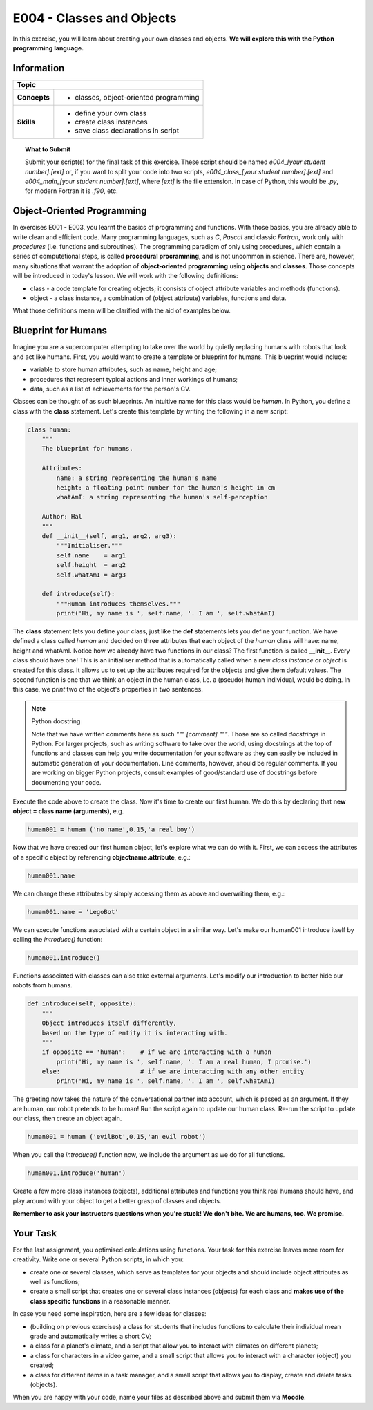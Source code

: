 E004 - Classes and Objects
==========================

In this exercise, you will learn about creating your own classes and objects. **We will explore this with the Python programming language.**


Information
----------- 

+----------------------+--------------------------------------------------------+
| Topic                                                                         |
+======================+========================================================+
|**Concepts**          |                                                        |
|                      |   * classes, object-oriented programming               |
+----------------------+--------------------------------------------------------+
|**Skills**            |                                                        |    
|                      |   * define your own class                              |
|                      |   * create class instances                             |
|                      |   * save class declarations in script                  |
+----------------------+--------------------------------------------------------+


.. topic:: What to Submit

      Submit your script(s) for the final task of this exercise. These script should be named *e004_[your student number].[ext]* or, if you want to split your code into two scripts, *e004_class_[your student number].[ext]* and *e004_main_[your student number].[ext]*, where *[ext]* is the file extension. In case of Python, this would be *.py*, for modern Fortran it is *.f90*, etc.

      
Object-Oriented Programming      
---------------------------

In exercises E001 - E003, you learnt the basics of programming and functions. With those basics, you are already able to write clean and efficient code. 
Many programming languages, such as *C*, *Pascal* and classic *Fortran*, work only with *procedures* (i.e. functions and subroutines). The programming paradigm of only using procedures, which contain a series of computetional steps, is called **procedural procramming**, and is not uncommon in science. There are, however, many situations that warrant the adoption of **object-oriented programming** using **objects** and **classes**. Those concepts will be introduced in today's lesson. We will work with the following definitions:

* class - a code template for creating objects; it consists of object attribute variables and methods (functions).
* object - a class instance, a combination of (object attribute) variables, functions and data.

What those definitions mean will be clarified with the aid of examples below. 

Blueprint for Humans
--------------------

Imagine you are a supercomputer attempting to take over the world by quietly replacing humans with robots that look and act like humans. First, you would want to create a template or blueprint for humans. This blueprint would include:

* variable to store human attributes, such as name, height and age;
* procedures that represent typical actions and inner workings of humans;
* data, such as a list of achievements for the person's CV.

Classes can be thought of as such blueprints. An intuitive name for this class would be *human*. In Python, you define a class with the **class** statement. Let's create this template by writing the following in a new script:

.. code-block:: python

    class human:
        """
        The blueprint for humans.

        Attributes:
            name: a string representing the human's name
            height: a floating point number for the human's height in cm
            whatAmI: a string representing the human's self-perception

        Author: Hal 
        """
        def __init__(self, arg1, arg2, arg3):
            """Initialiser."""
            self.name    = arg1
            self.height  = arg2    
            self.whatAmI = arg3

        def introduce(self):
            """Human introduces themselves."""
            print('Hi, my name is ', self.name, '. I am ', self.whatAmI)
    
The **class** statement lets you define your class, just like the **def** statements lets you define your function. We have defined a class called *human* and decided on three attributes that each object of the *human* class will have: name, height and whatAmI. Notice how we already have two functions in our class? The first function is called **__init__**. Every class should have one! This is an initialiser method that is automatically called when a new *class instance* or *object* is created for this class. It allows us to set up the attributes required for the objects and give them default values. The second function is one that we think an object in the human class, i.e. a (pseudo) human individual, would be doing. In this case, we *print* two of the object's properties in two sentences.  

.. Note:: Python docstring

    Note that we have written comments here as such *""" [comment] """*. Those are so called *docstrings* in Python. For larger projects, such as writing software to take over the world, using docstrings at the top of functions and classes can help you write documentation for your software as they can easily be included in automatic generation of your documentation. Line comments, however, should be regular comments. If you are working on bigger Python projects, consult examples of good/standard use of docstrings before documenting your code.
    
Execute the code above to create the class. Now it's time to create our first human. We do this by declaring that **new object = class name (arguments)**, e.g.    
    
.. code-block:: python

    human001 = human ('no name',0.15,'a real boy')

Now that we have created our first human object, let's explore what we can do with it. First, we can access the attributes of a specific ebject by referencing **objectname.attribute**, e.g.:

.. code-block:: python

    human001.name

We can change these attributes by simply accessing them as above and overwriting them, e.g.:

.. code-block:: python

    human001.name = 'LegoBot'

We can execute functions associated with a certain object in a similar way. Let's make our human001 introduce itself by calling the *introduce()* function:

.. code-block:: python

    human001.introduce() 
       
.. figure:: robot_cc0.jpg

Functions associated with classes can also take external arguments. Let's modify our introduction to better hide our robots from humans. 

.. code-block:: python

    def introduce(self, opposite):
        """
        Object introduces itself differently, 
        based on the type of entity it is interacting with.
        """        
        if opposite == 'human':    # if we are interacting with a human
            print('Hi, my name is ', self.name, '. I am a real human, I promise.')            
        else:                      # if we are interacting with any other entity
            print('Hi, my name is ', self.name, '. I am ', self.whatAmI)

The greeting now takes the nature of the conversational partner into account, which is passed as an argument. If they are human, our robot pretends to be human! Run the script again to update our human class. Re-run the script to update our class, then create an object again.

.. code-block:: python

    human001 = human ('evilBot',0.15,'an evil robot')

When you call the *introduce()* function now, we include the argument as we do for all functions.

.. code-block:: python

    human001.introduce('human')
   
Create a few more class instances (objects), additional attributes and functions you think real humans should have, and play around with your object to get a better grasp of classes and objects. 

**Remember to ask your instructors questions when you're stuck! We don't bite. We are humans, too. We promise.**  


Your Task
---------

For the last assignment, you optimised calculations using functions. Your task for this exercise leaves more room for creativity. Write one or several Python scripts, in which you:

* create one or several classes, which serve as templates for your objects and should include object attributes as well as functions;
* create a small script that creates one or several class instances (objects) for each class and **makes use of the class specific functions** in a reasonable manner.

In case you need some inspiration, here are a few ideas for classes:

* (building on previous exercises) a class for students that includes functions to calculate their individual mean grade and automatically writes a short CV;
* a class for a planet's climate, and a script that allow you to interact with climates on different planets;
* a class for characters in a video game, and a small script that allows you to interact with a character (object) you created;
* a class for different items in a task manager, and a small script that allows you to display, create and delete tasks (objects).

When you are happy with your code, name your files as described above and submit them via **Moodle**.
